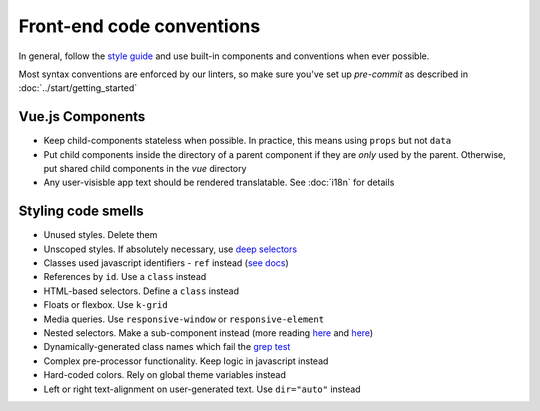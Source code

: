 .. _conventions:

Front-end code conventions
==========================

In general, follow the `style guide <http://kolibridemo.learningequality.org/style_guide>`_ and use built-in components and conventions when ever possible.

Most syntax conventions are enforced by our linters, so make sure you've set up `pre-commit` as described in :doc:`../start/getting_started`

Vue.js Components
-----------------

- Keep child-components stateless when possible. In practice, this means using ``props`` but not ``data``

- Put child components inside the directory of a parent component if they are *only* used by the parent. Otherwise, put shared child components in the *vue* directory

- Any user-visisble app text should be rendered translatable. See :doc:`i18n` for details


Styling code smells
-------------------

- Unused styles. Delete them
- Unscoped styles. If absolutely necessary, use `deep selectors <https://vue-loader.vuejs.org/guide/scoped-css.html#deep-selectors>`_
- Classes used javascript identifiers - ``ref`` instead (`see docs <https://vuejs.org/v2/api/#ref>`_)
- References by ``id``. Use a ``class`` instead
- HTML-based selectors. Define a ``class`` instead
- Floats or flexbox. Use ``k-grid``
- Media queries. Use ``responsive-window`` or ``responsive-element``
- Nested selectors. Make a sub-component instead (more reading `here <https://csswizardry.com/2012/05/keep-your-css-selectors-short/>`_ and `here <http://thesassway.com/beginner/the-inception-rule>`_)
- Dynamically-generated class names which fail the `grep test <http://jamie-wong.com/2013/07/12/grep-test/>`_
- Complex pre-processor functionality. Keep logic in javascript instead
- Hard-coded colors. Rely on global theme variables instead
- Left or right text-alignment on user-generated text. Use ``dir="auto"`` instead
